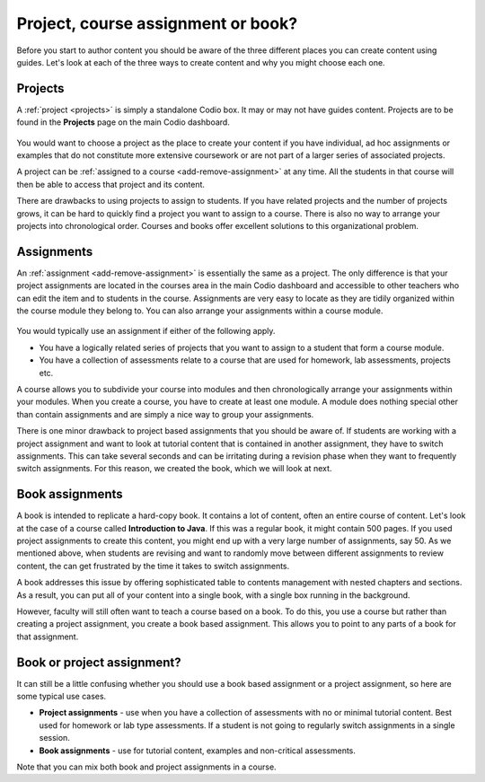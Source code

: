 .. meta::
   :description: Project, Assignment or book

.. _project-book:

Project, course assignment or book?
===================================
Before you start to author content you should be aware of the three different places you can create content using guides. Let's look at each of the three ways to create content and why you might choose each one.

Projects
********

A :ref:`project <projects>` is simply a standalone Codio box. It may or may not have guides content. Projects are to be found in the **Projects** page on the main Codio dashboard.


  .. image:: /img/projectslist.png
     :alt: My Projects



You would want to choose a project as the place to create your content if you have individual, ad hoc assignments or examples that do not constitute more extensive coursework or are not part of a larger series of associated projects.


A project can be :ref:`assigned to a course <add-remove-assignment>` at any time. All the students in that course will then be able to access that project and its content.


There are drawbacks to using projects to assign to students. If you have related projects and the number of projects grows, it can be hard to quickly find a project you want to assign to a course. There is also no way to arrange your projects into chronological order. Courses and books offer excellent solutions to this organizational problem.


Assignments
***********
An :ref:`assignment <add-remove-assignment>` is essentially the same as a project. The only difference is that your project assignments are located in the courses area in the main Codio dashboard and accessible to other teachers who can edit the item and to students in the course. Assignments are very easy to locate as they are tidily organized within the course module they belong to. You can also arrange your assignments within a course module.

  .. image:: /img/courseslist.png
     :alt: Courses



You would typically use an assignment if either of the following apply.

- You have a logically related series of projects that you want to assign to a student that form a course module.
- You have a collection of assessments relate to a course that are used for homework, lab assessments, projects etc.

A course allows you to subdivide your course into modules and then chronologically arrange your assignments within your modules. When you create a course, you have to create at least one module. A module does nothing special other than contain assignments and are simply a nice way to group your assignments.

There is one minor drawback to project based assignments that you should be aware of. If students are working with a project assignment and want to look at tutorial content that is contained in another assignment, they have to switch assignments. This can take several seconds and can be irritating during a revision phase when they want to frequently switch assignments. For this reason, we created the book, which we will look at next.


Book assignments
****************

A book is intended to replicate a hard-copy book. It contains a lot of content, often an entire course of content. Let's look at the case of a course called **Introduction to Java**. If this was a regular book, it might contain 500 pages. If you used project assignments to create this content, you might end up with a very large number of assignments, say 50.  As we mentioned above, when students are revising and want to randomly move between different assignments to review content, the can get frustrated by the time it takes to switch assignments.

A book addresses this issue by offering sophisticated table to contents management with nested chapters and sections. As a result, you can put all of your content into a single book, with a single box running in the background.


However, faculty will still often want to teach a course based on a book. To do this, you use a course but rather than creating a project assignment, you create a book based assignment. This allows you to point to any parts of a book for that assignment. 

  .. image:: /img/bookslist.png
     :alt: Books


Book or project assignment?
***************************

It can still be a little confusing whether you should use a book based assignment or a project assignment, so here are some typical use cases.

- **Project assignments** - use when you have a collection of assessments with no or minimal tutorial content. Best used for homework or lab type assessments. If a student is not going to regularly switch assignments in a single session.

- **Book assignments** - use for tutorial content, examples and non-critical assessments. 


Note that you can mix both book and project assignments in a course.


